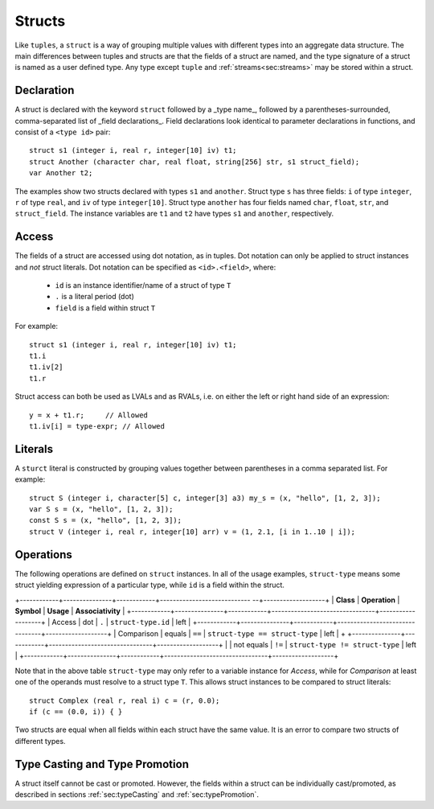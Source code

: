 .. _ssec:struct:

Structs
-------

Like ``tuples``, a ``struct`` is a way of grouping multiple values with
different types into an aggregate data structure.
The main differences between tuples and structs are that the fields of a struct
are named, and the type signature of a struct is named as a user defined type.
Any type except ``tuple`` and :ref:`streams<sec:streams>` may be stored within
a struct.

.. _sssec:struct_decl:

Declaration
~~~~~~~~~~~

A struct is declared with the keyword ``struct`` followed by a _type name_,
followed by a parentheses-surrounded, comma-separated list of
_field declarations_.
Field declarations look identical to parameter declarations in functions,
and consist of a ``<type id>`` pair:

::

     struct s1 (integer i, real r, integer[10] iv) t1;
     struct Another (character char, real float, string[256] str, s1 struct_field);
     var Another t2;

The examples show two structs declared with types ``s1`` and ``another``.
Struct type ``s`` has three fields: ``i`` of type ``integer``, ``r`` of type
``real``, and ``iv`` of type ``integer[10]``.
Struct type ``another`` has four fields named ``char``, ``float``, ``str``,
and ``struct_field``.
The instance variables are ``t1`` and ``t2`` have types ``s1`` and ``another``,
respectively.

.. _sssec:struct_acc:

Access
~~~~~~

The fields of a struct are accessed using dot notation, as in tuples.
Dot notation can only be applied to struct instances and *not* struct literals.
Dot notation can be specified as ``<id>.<field>``, where:
  - ``id`` is an instance identifier/name of a struct of type ``T``
  - ``.`` is a literal period (dot)
  - ``field`` is a field within struct ``T``

For example:
::

     struct s1 (integer i, real r, integer[10] iv) t1;
     t1.i
     t1.iv[2]
     t1.r

Struct access can both be used as LVALs and as RVALs, i.e. on either the left
or right hand side of an expression:

::

     y = x + t1.r;     // Allowed
     t1.iv[i] = type-expr; // Allowed


.. _sssec:tuple_lit:

Literals
~~~~~~~~

A ``sturct`` literal is constructed by grouping values together between
parentheses in a comma separated list. For example:

::

     struct S (integer i, character[5] c, integer[3] a3) my_s = (x, "hello", [1, 2, 3]);
     var S s = (x, "hello", [1, 2, 3]);
     const S s = (x, "hello", [1, 2, 3]);
     struct V (integer i, real r, integer[10] arr) v = (1, 2.1, [i in 1..10 | i]);

.. _sssec:tuple_ops:

Operations
~~~~~~~~~~

The following operations are defined on ``struct`` instances.
In all of the usage examples, ``struct-type`` means some struct yielding
expression of a particular type, while ``id`` is a field within the struct.


+------------+---------------+------------+----------------------------  --+-------------------+
| **Class**  | **Operation** | **Symbol** | **Usage**                      | **Associativity** |
+------------+---------------+------------+--------------------------------+-------------------+
| Access     | dot           | ``.``      | ``struct-type.id``             | left              |
+------------+---------------+------------+--------------------------------+-------------------+
| Comparison | equals        | ``==``     | ``struct-type == struct-type`` | left              |
+            +---------------+------------+--------------------------------+-------------------+
|            | not equals    | ``!=``     | ``struct-type != struct-type`` | left              |
+------------+---------------+------------+--------------------------------+-------------------+

Note that in the above table ``struct-type`` may only refer to a variable
instance for *Access*, while for *Comparison* at least one of the operands must
resolve to a struct type ``T``.
This allows struct instances to be compared to struct literals:

::

     struct Complex (real r, real i) c = (r, 0.0);
     if (c == (0.0, i)) { }

Two structs are equal when all fields within each struct have the same value.
It is an error to compare two structs of different types.

Type Casting and Type Promotion
~~~~~~~~~~~~~~~~~~~~~~~~~~~~~~~

A struct itself cannot be cast or promoted. However, the fields within a struct
can be individually cast/promoted, as described in
sections :ref:`sec:typeCasting` and :ref:`sec:typePromotion`.
